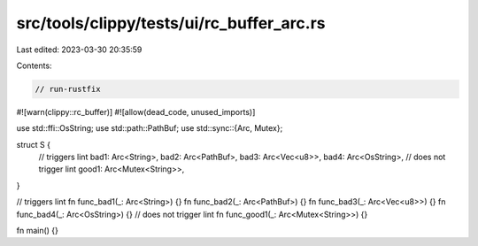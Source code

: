 src/tools/clippy/tests/ui/rc_buffer_arc.rs
==========================================

Last edited: 2023-03-30 20:35:59

Contents:

.. code-block:: rs

    // run-rustfix
#![warn(clippy::rc_buffer)]
#![allow(dead_code, unused_imports)]

use std::ffi::OsString;
use std::path::PathBuf;
use std::sync::{Arc, Mutex};

struct S {
    // triggers lint
    bad1: Arc<String>,
    bad2: Arc<PathBuf>,
    bad3: Arc<Vec<u8>>,
    bad4: Arc<OsString>,
    // does not trigger lint
    good1: Arc<Mutex<String>>,
}

// triggers lint
fn func_bad1(_: Arc<String>) {}
fn func_bad2(_: Arc<PathBuf>) {}
fn func_bad3(_: Arc<Vec<u8>>) {}
fn func_bad4(_: Arc<OsString>) {}
// does not trigger lint
fn func_good1(_: Arc<Mutex<String>>) {}

fn main() {}


